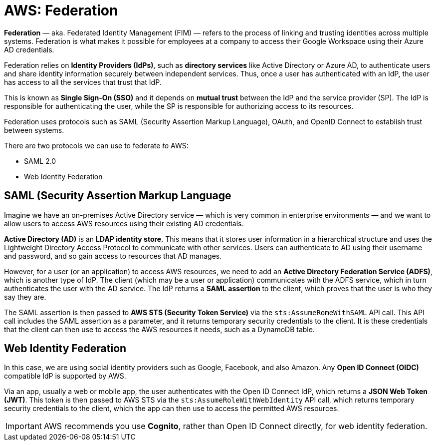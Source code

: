 = AWS: Federation

*Federation* — aka. Federated Identity Management (FIM) — refers to the process of linking and trusting identities across multiple systems. Federation is what makes it possible for employees at a company to access their Google Workspace using their Azure AD credentials.

Federation relies on *Identity Providers (IdPs)*, such as *directory services* like Active Directory or Azure AD, to authenticate users and share identity information securely between independent services. Thus, once a user has authenticated with an IdP, the user has access to all the services that trust that IdP.

This is known as *Single Sign-On (SSO)* and it depends on *mutual trust* between the IdP and the service provider (SP). The IdP is responsible for authenticating the user, while the SP is responsible for authorizing access to its resources.

Federation uses protocols such as SAML (Security Assertion Markup Language), OAuth, and OpenID Connect to establish trust between systems.

There are two protocols we can use to federate _to_ AWS:

* SAML 2.0
* Web Identity Federation

== SAML (Security Assertion Markup Language

Imagine we have an on-premises Active Directory service — which is very common in enterprise environments — and we want to allow users to access AWS resources using their existing AD credentials.

*Active Directory (AD)* is an *LDAP identity store*. This means that it stores user information in a hierarchical structure and uses the Lightweight Directory Access Protocol to communicate with other services. Users can authenticate to AD using their username and password, and so gain access to resources that AD manages.

However, for a user (or an application) to access AWS resources, we need to add an *Active Directory Federation Service (ADFS)*, which is another type of IdP. The client (which may be a user or application) communicates with the ADFS service, which in turn authenticates the user with the AD service. The IdP returns a *SAML assertion* to the client, which proves that the user is who they say they are.

The SAML assertion is then passed to *AWS STS (Security Token Service)* via the `sts:AssumeRomeWithSAML` API call. This API call includes the SAML assertion as a parameter, and it returns temporary security credentials to the client. It is these credentials that the client can then use to access the AWS resources it needs, such as a DynamoDB table.

== Web Identity Federation

In this case, we are using social identity providers such as Google, Facebook, and also Amazon. Any *Open ID Connect (OIDC)* compatible IdP is supported by AWS.

Via an app, usually a web or mobile app, the user authenticates with the Open ID Connect IdP, which returns a *JSON Web Token (JWT)*. This token is then passed to AWS STS via the `sts:AssumeRoleWithWebIdentity` API call, which returns temporary security credentials to the client, which the app can then use to access the permitted AWS resources.

IMPORTANT: AWS recommends you use *Cognito*, rather than Open ID Connect directly, for web identity federation.
